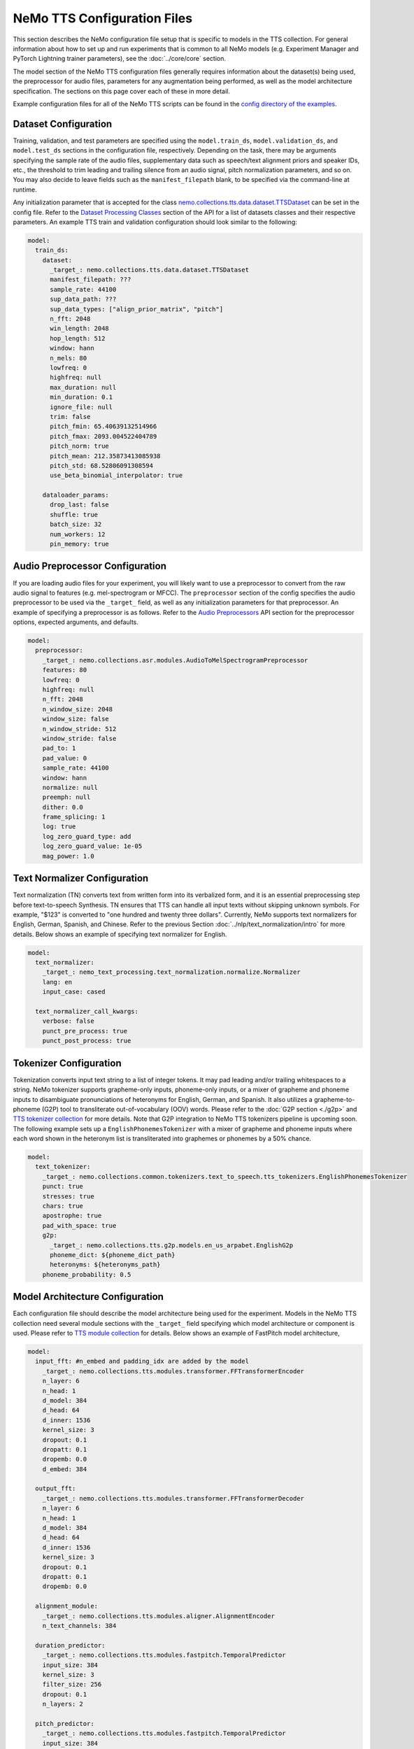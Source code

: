 NeMo TTS Configuration Files
============================
This section describes the NeMo configuration file setup that is specific to models in the TTS collection. For general information
about how to set up and run experiments that is common to all NeMo models (e.g. Experiment Manager and PyTorch Lightning trainer
parameters), see the :doc:`../core/core` section.

The model section of the NeMo TTS configuration files generally requires information about the dataset(s) being used, the preprocessor
for audio files, parameters for any augmentation being performed, as well as the model architecture specification. The sections on
this page cover each of these in more detail.

Example configuration files for all of the NeMo TTS scripts can be found in the
`config directory of the examples <https://github.com/NVIDIA/NeMo/tree/stable/examples/tts/conf>`_.

Dataset Configuration
---------------------

Training, validation, and test parameters are specified using the ``model.train_ds``, ``model.validation_ds``, and ``model.test_ds`` sections in the configuration file, respectively. Depending on the task, there may be arguments specifying the sample rate of the audio files, supplementary data such as speech/text alignment priors and speaker IDs, etc., the threshold to trim leading and trailing silence from an audio signal, pitch normalization parameters, and so on. You may also decide to leave fields such as the ``manifest_filepath`` blank, to be specified via the command-line at runtime.

Any initialization parameter that is accepted for the class `nemo.collections.tts.data.dataset.TTSDataset
<https://github.com/NVIDIA/NeMo/tree/stable/nemo/collections/tts/data/dataset.py#L80>`_  can be set in the config
file. Refer to the `Dataset Processing Classes <./api.html#Datasets>`__ section of the API for a list of datasets classes and their respective parameters. An example TTS train and validation configuration should look similar to the following:

.. code-block:: yaml

  model:
    train_ds:
      dataset:
        _target_: nemo.collections.tts.data.dataset.TTSDataset
        manifest_filepath: ???
        sample_rate: 44100
        sup_data_path: ???
        sup_data_types: ["align_prior_matrix", "pitch"]
        n_fft: 2048
        win_length: 2048
        hop_length: 512
        window: hann
        n_mels: 80
        lowfreq: 0
        highfreq: null
        max_duration: null
        min_duration: 0.1
        ignore_file: null
        trim: false
        pitch_fmin: 65.40639132514966
        pitch_fmax: 2093.004522404789
        pitch_norm: true
        pitch_mean: 212.35873413085938
        pitch_std: 68.52806091308594
        use_beta_binomial_interpolator: true

      dataloader_params:
        drop_last: false
        shuffle: true
        batch_size: 32
        num_workers: 12
        pin_memory: true


Audio Preprocessor Configuration
--------------------------------

If you are loading audio files for your experiment, you will likely want to use a preprocessor to convert from the raw audio signal to features (e.g. mel-spectrogram or MFCC). The ``preprocessor`` section of the config specifies the audio preprocessor to be used via the ``_target_`` field, as well as any initialization parameters for that preprocessor. An example of specifying a preprocessor is as follows. Refer to the `Audio Preprocessors <../asr/api.html#Audio Preprocessors>`__ API section for the preprocessor options, expected arguments, and defaults.

.. code-block:: yaml

  model:
    preprocessor:
      _target_: nemo.collections.asr.modules.AudioToMelSpectrogramPreprocessor
      features: 80
      lowfreq: 0
      highfreq: null
      n_fft: 2048
      n_window_size: 2048
      window_size: false
      n_window_stride: 512
      window_stride: false
      pad_to: 1
      pad_value: 0
      sample_rate: 44100
      window: hann
      normalize: null
      preemph: null
      dither: 0.0
      frame_splicing: 1
      log: true
      log_zero_guard_type: add
      log_zero_guard_value: 1e-05
      mag_power: 1.0

Text Normalizer Configuration
------------------------------
Text normalization (TN) converts text from written form into its verbalized form, and it is an essential preprocessing step before text-to-speech Synthesis. TN ensures that TTS can handle all input texts without skipping unknown symbols. For example, "$123" is converted to "one hundred and twenty three dollars". Currently, NeMo supports text normalizers for English, German, Spanish, and Chinese. Refer to the previous Section :doc:`../nlp/text_normalization/intro` for more details. Below shows an example of specifying text normalizer for English.

.. code-block:: yaml

  model:
    text_normalizer:
      _target_: nemo_text_processing.text_normalization.normalize.Normalizer
      lang: en
      input_case: cased

    text_normalizer_call_kwargs:
      verbose: false
      punct_pre_process: true
      punct_post_process: true

Tokenizer Configuration
------------------------
Tokenization converts input text string to a list of integer tokens. It may pad leading and/or trailing whitespaces to a string. NeMo tokenizer supports grapheme-only inputs, phoneme-only inputs, or a mixer of grapheme and phoneme inputs to disambiguate pronunciations of heteronyms for English, German, and Spanish. It also utilizes a grapheme-to-phoneme (G2P) tool to transliterate out-of-vocabulary (OOV) words. Please refer to the :doc:`G2P section <./g2p>` and `TTS tokenizer collection <https://github.com/NVIDIA/NeMo/tree/stable/nemo/collections/common/tokenizers/text_to_speech/tts_tokenizers.py>`_ for more details. Note that G2P integration to NeMo TTS tokenizers pipeline is upcoming soon. The following example sets up a ``EnglishPhonemesTokenizer`` with a mixer of grapheme and phoneme inputs where each word shown in the heteronym list is transliterated into graphemes or phonemes by a 50% chance.

.. code-block:: yaml

  model:
    text_tokenizer:
      _target_: nemo.collections.common.tokenizers.text_to_speech.tts_tokenizers.EnglishPhonemesTokenizer
      punct: true
      stresses: true
      chars: true
      apostrophe: true
      pad_with_space: true
      g2p:
        _target_: nemo.collections.tts.g2p.models.en_us_arpabet.EnglishG2p
        phoneme_dict: ${phoneme_dict_path}
        heteronyms: ${heteronyms_path}
      phoneme_probability: 0.5


Model Architecture Configuration
--------------------------------
Each configuration file should describe the model architecture being used for the experiment. Models in the NeMo TTS collection need several module sections with the ``_target_`` field specifying which model architecture or component is used. Please refer to `TTS module collection <https://github.com/NVIDIA/NeMo/tree/stable/nemo/collections/tts/modules>`_ for details. Below shows an example of FastPitch model architecture,

.. code-block:: yaml

  model:
    input_fft: #n_embed and padding_idx are added by the model
      _target_: nemo.collections.tts.modules.transformer.FFTransformerEncoder
      n_layer: 6
      n_head: 1
      d_model: 384
      d_head: 64
      d_inner: 1536
      kernel_size: 3
      dropout: 0.1
      dropatt: 0.1
      dropemb: 0.0
      d_embed: 384

    output_fft:
      _target_: nemo.collections.tts.modules.transformer.FFTransformerDecoder
      n_layer: 6
      n_head: 1
      d_model: 384
      d_head: 64
      d_inner: 1536
      kernel_size: 3
      dropout: 0.1
      dropatt: 0.1
      dropemb: 0.0

    alignment_module:
      _target_: nemo.collections.tts.modules.aligner.AlignmentEncoder
      n_text_channels: 384

    duration_predictor:
      _target_: nemo.collections.tts.modules.fastpitch.TemporalPredictor
      input_size: 384
      kernel_size: 3
      filter_size: 256
      dropout: 0.1
      n_layers: 2

    pitch_predictor:
      _target_: nemo.collections.tts.modules.fastpitch.TemporalPredictor
      input_size: 384
      kernel_size: 3
      filter_size: 256
      dropout: 0.1
      n_layers: 2

    optim:
      name: adamw
      lr: 1e-3
      betas: [0.9, 0.999]
      weight_decay: 1e-6

      sched:
        name: NoamAnnealing
        warmup_steps: 1000
        last_epoch: -1
        d_model: 1  # Disable scaling based on model dim

Finetuning Configuration
--------------------------

All TTS scripts support easy finetuning by partially/fully loading the pretrained weights from a checkpoint into the **currently instantiated model**. Note that the currently instantiated model should have parameters that match the pre-trained checkpoint (such that weights may load properly). In order to directly finetune a pre-existing checkpoint, please follow the tutorial of `Finetuning FastPitch for a new speaker. <https://github.com/NVIDIA/NeMo/tree/stable/tutorials/tts/FastPitch_Finetuning.ipynb>`_

Pre-trained weights can be provided in multiple ways:

1) Providing a path to a NeMo model (via ``init_from_nemo_model``)
2) Providing a name of a pretrained NeMo model (which will be downloaded via the cloud) (via ``init_from_pretrained_model``)
3) Providing a path to a Pytorch Lightning checkpoint file (via ``init_from_ptl_ckpt``)

There are multiple TTS model finetuning scripts in `examples/tts/<model>_finetune.py <https://github.com/NVIDIA/NeMo/tree/stable/examples/tts/>`_. You can finetune any model by substituting the ``<model>`` tag. An example of finetuning a HiFiGAN model is shown below.

Fine-tuning via a NeMo model
~~~~~~~~~~~~~~~~~~~~~~~~~~~~

.. code-block:: sh
    :emphasize-lines: 13

    python examples/tts/hifigan_finetune.py \
        --config-path=<path to dir of configs> \
        --config-name=<name of config without .yaml>) \
        model/train_ds=train_ds_finetune \
        model/validation_ds=val_ds_finetune \
        train_dataset="<path to manifest file>" \
        validation_dataset="<path to manifest file>" \
        model.optim.lr=0.00001 \
        ~model.optim.sched \
        trainer.devices=-1 \
        trainer.accelerator='gpu' \
        trainer.max_epochs=50 \
        +init_from_nemo_model="<path to .nemo model file>"


Fine-tuning via a NeMo pretrained model name
~~~~~~~~~~~~~~~~~~~~~~~~~~~~~~~~~~~~~~~~~~~~

.. code-block:: sh
    :emphasize-lines: 13

    python examples/tts/hifigan_finetune.py \
        --config-path=<path to dir of configs> \
        --config-name=<name of config without .yaml>) \
        model/train_ds=train_ds_finetune \
        model/validation_ds=val_ds_finetune \
        train_dataset="<path to manifest file>" \
        validation_dataset="<path to manifest file>" \
        model.optim.lr=0.00001 \
        ~model.optim.sched \
        trainer.devices=-1 \
        trainer.accelerator='gpu' \
        trainer.max_epochs=50 \
        +init_from_pretrained_model="<name of pretrained checkpoint>"

Fine-tuning via a Pytorch Lightning checkpoint
~~~~~~~~~~~~~~~~~~~~~~~~~~~~~~~~~~~~~~~~~~~~~~

.. code-block:: sh
    :emphasize-lines: 13

    python examples/tts/hifigan_finetune.py \
        --config-path=<path to dir of configs> \
        --config-name=<name of config without .yaml>) \
        model/train_ds=train_ds_finetune \
        model/validation_ds=val_ds_finetune \
        train_dataset="<path to manifest file>" \
        validation_dataset="<path to manifest file>" \
        model.optim.lr=0.00001 \
        ~model.optim.sched \
        trainer.devices=-1 \
        trainer.accelerator='gpu' \
        trainer.max_epochs=50 \
        +init_from_ptl_ckpt="<name of pytorch lightning checkpoint>"
